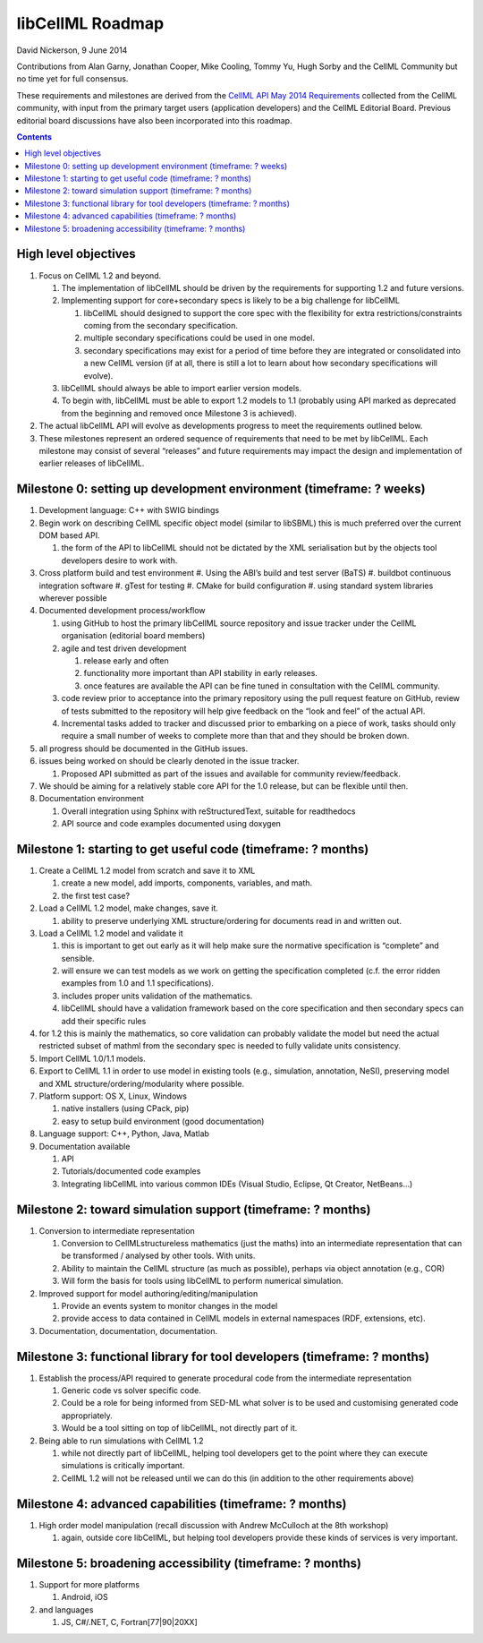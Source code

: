 .. _libcellmlRoadmap:

libCellML Roadmap
=================

David Nickerson, 9 June 2014

Contributions from Alan Garny, Jonathan Cooper, Mike Cooling, Tommy Yu, Hugh Sorby and the CellML Community but no time yet for full consensus.

These requirements and milestones are derived from the `CellML API May 2014 Requirements <https://docs.google.com/document/d/1qMpltGGk19RgFAgkgnG8xZVKyI0Q-ZatcxV7VB_ccKc/edit>`_
collected from the CellML community, with input from the primary target users (application
developers) and the CellML Editorial Board. Previous editorial board discussions have also been
incorporated into this roadmap.

.. contents::

High level objectives
---------------------

#. Focus on CellML 1.2 and beyond.

   #. The implementation of libCellML should be driven by the requirements for supporting 1.2 and future versions.
   #. Implementing support for core+secondary specs is likely to be a big challenge for libCellML
      
      #. libCellML should designed to support the core spec with the flexibility for extra restrictions/constraints coming from the secondary specification.
      #. multiple secondary specifications could be used in one model.
      #. secondary specifications may exist for a period of time before they are integrated or consolidated into a new CellML version (if at all, there is still a lot to learn about how secondary specifications will evolve).

   #. libCellML should always be able to import earlier version models.
   #. To begin with, libCellML must be able to export 1.2 models to 1.1 (probably using API marked as deprecated from the beginning and removed once Milestone 3 is achieved).

#. The actual libCellML API will evolve as developments progress to meet the requirements outlined below.
#. These milestones represent an ordered sequence of requirements that need to be met by libCellML. Each milestone may consist of several “releases” and future requirements may impact the design and implementation of earlier releases of libCellML.

Milestone 0: setting up development environment (timeframe: ? weeks)
--------------------------------------------------------------------

#. Development language: C++ with SWIG bindings
#. Begin work on describing CellML specific object model (similar to libSBML) this is much preferred over the current DOM based API.
   
   #. the form of the API to libCellML should not be dictated by the XML serialisation but by the objects tool developers desire to work with.

#. Cross platform build and test environment
   #. Using the ABI’s build and test server (BaTS)
   #. buildbot continuous integration software
   #. gTest for testing
   #. CMake for build configuration
   #. using standard system libraries wherever possible

#. Documented development process/workflow
   
   #. using GitHub to host the primary libCellML source repository and issue tracker under the CellML organisation (editorial board members)
   #. agile and test driven development
      
      #. release early and often
      #. functionality more important than API stability in early releases.
      #. once features are available the API can be fine tuned in consultation with the CellML community.

   #. code review prior to acceptance into the primary repository using the pull request feature on GitHub, review of tests submitted to the repository will help give feedback on the “look and feel” of the actual API.
   #. Incremental tasks added to tracker and discussed prior to embarking on a piece of work, tasks should only require a small number of weeks to complete more than that and they should be broken down.

#. all progress should be documented in the GitHub issues.
#. issues being worked on should be clearly denoted in the issue tracker.
   
   #. Proposed API submitted as part of the issues and available for community review/feedback.

#. We should be aiming for a relatively stable core API for the 1.0 release, but can be flexible until then.
#. Documentation environment
   
   #. Overall integration using Sphinx with reStructuredText, suitable for readthedocs
   #. API source and code examples documented using doxygen

Milestone 1: starting to get useful code (timeframe: ? months)
--------------------------------------------------------------

#. Create a CellML 1.2 model from scratch and save it to XML
   
   #. create a new model, add imports, components, variables, and math.
   #. the first test case?
   
#. Load a CellML 1.2 model, make changes, save it.
   
   #. ability to preserve underlying XML structure/ordering for documents read in and written out.

#. Load a CellML 1.2 model and validate it
   
   #. this is important to get out early as it will help make sure the normative specification is “complete” and sensible.
   #. will ensure we can test models as we work on getting the specification completed (c.f. the error ridden examples from 1.0 and 1.1 specifications).
   #. includes proper units validation of the mathematics.
   #. libCellML should have a validation framework based on the core specification and then secondary specs can add their specific rules

#. for 1.2 this is mainly the mathematics, so core validation can probably validate the model but need the actual restricted subset of mathml from the secondary spec is needed to fully validate units consistency.
#. Import CellML 1.0/1.1 models.
#. Export to CellML 1.1 in order to use model in existing tools (e.g., simulation, annotation, NeSI), preserving model and XML structure/ordering/modularity where possible.
#. Platform support: OS X, Linux, Windows
   
   #. native installers (using CPack, pip)
   #. easy to setup build environment (good documentation)

#. Language support: C++, Python, Java, Matlab
#. Documentation available
   
   #. API
   #. Tutorials/documented code examples
   #. Integrating libCellML into various common IDEs (Visual Studio, Eclipse, Qt Creator, NetBeans…)
   
Milestone 2: toward simulation support (timeframe: ? months)
------------------------------------------------------------

#. Conversion to intermediate representation
   
   #. Conversion to CellMLstructureless mathematics (just the maths) into an intermediate representation that can be transformed / analysed by other tools. With units.
   #. Ability to maintain the CellML structure (as much as possible), perhaps via object annotation (e.g., COR)
   #. Will form the basis for tools using libCellML to perform numerical simulation.
   
#. Improved support for model authoring/editing/manipulation
   
   #. Provide an events system to monitor changes in the model
   #. provide access to data contained in CellML models in external namespaces (RDF, extensions, etc).

#. Documentation, documentation, documentation.

Milestone 3: functional library for tool developers (timeframe: ? months)
-------------------------------------------------------------------------

#. Establish the process/API required to generate procedural code from the intermediate representation

   #. Generic code vs solver specific code.
   #. Could be a role for being informed from SED-ML what solver is to be used and customising generated code appropriately.
   #. Would be a tool sitting on top of libCellML, not directly part of it.

#. Being able to run simulations with CellML 1.2

   #. while not directly part of libCellML, helping tool developers get to the point where they can execute simulations is critically important.
   #. CellML 1.2 will not be released until we can do this (in addition to the other requirements above)

Milestone 4: advanced capabilities (timeframe: ? months)
--------------------------------------------------------

#. High order model manipulation (recall discussion with Andrew McCulloch at the 8th workshop)
   
   #. again, outside core libCellML, but helping tool developers provide these kinds of services is very important.

Milestone 5: broadening accessibility (timeframe: ? months)
-----------------------------------------------------------

#. Support for more platforms

   #. Android, iOS

#. and languages
   
   #. JS, C#/.NET, C, Fortran[77|90|20XX]

